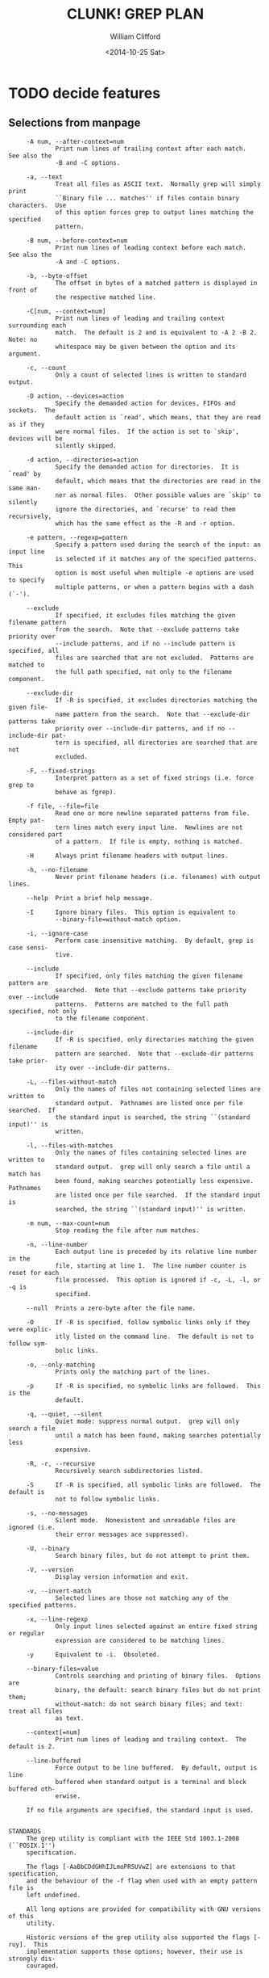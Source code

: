 #+TITLE: CLUNK! GREP PLAN
#+DATE: <2014-10-25 Sat>
#+AUTHOR: William Clifford
#+EMAIL: wobh@yahoo.com

* TODO decide features

** Selections from manpage
#+BEGIN_EXAMPLE
     -A num, --after-context=num
             Print num lines of trailing context after each match.  See also the
             -B and -C options.

     -a, --text
             Treat all files as ASCII text.  Normally grep will simply print
             ``Binary file ... matches'' if files contain binary characters.  Use
             of this option forces grep to output lines matching the specified
             pattern.

     -B num, --before-context=num
             Print num lines of leading context before each match.  See also the
             -A and -C options.

     -b, --byte-offset
             The offset in bytes of a matched pattern is displayed in front of
             the respective matched line.

     -C[num, --context=num]
             Print num lines of leading and trailing context surrounding each
             match.  The default is 2 and is equivalent to -A 2 -B 2.  Note: no
             whitespace may be given between the option and its argument.

     -c, --count
             Only a count of selected lines is written to standard output.
 
     -D action, --devices=action
             Specify the demanded action for devices, FIFOs and sockets.  The
             default action is `read', which means, that they are read as if they
             were normal files.  If the action is set to `skip', devices will be
             silently skipped.

     -d action, --directories=action
             Specify the demanded action for directories.  It is `read' by
             default, which means that the directories are read in the same man-
             ner as normal files.  Other possible values are `skip' to silently
             ignore the directories, and `recurse' to read them recursively,
             which has the same effect as the -R and -r option.

     -e pattern, --regexp=pattern
             Specify a pattern used during the search of the input: an input line
             is selected if it matches any of the specified patterns.  This
             option is most useful when multiple -e options are used to specify
             multiple patterns, or when a pattern begins with a dash (`-').

     --exclude
             If specified, it excludes files matching the given filename pattern
             from the search.  Note that --exclude patterns take priority over
             --include patterns, and if no --include pattern is specified, all
             files are searched that are not excluded.  Patterns are matched to
             the full path specified, not only to the filename component.

     --exclude-dir
             If -R is specified, it excludes directories matching the given file-
             name pattern from the search.  Note that --exclude-dir patterns take
             priority over --include-dir patterns, and if no --include-dir pat-
             tern is specified, all directories are searched that are not
             excluded.

     -F, --fixed-strings
             Interpret pattern as a set of fixed strings (i.e. force grep to
             behave as fgrep).

     -f file, --file=file
             Read one or more newline separated patterns from file.  Empty pat-
             tern lines match every input line.  Newlines are not considered part
             of a pattern.  If file is empty, nothing is matched.

     -H      Always print filename headers with output lines.

     -h, --no-filename
             Never print filename headers (i.e. filenames) with output lines.

     --help  Print a brief help message.

     -I      Ignore binary files.  This option is equivalent to
             --binary-file=without-match option.

     -i, --ignore-case
             Perform case insensitive matching.  By default, grep is case sensi-
             tive.

     --include
             If specified, only files matching the given filename pattern are
             searched.  Note that --exclude patterns take priority over --include
             patterns.  Patterns are matched to the full path specified, not only
             to the filename component.

     --include-dir
             If -R is specified, only directories matching the given filename
             pattern are searched.  Note that --exclude-dir patterns take prior-
             ity over --include-dir patterns.

     -L, --files-without-match
             Only the names of files not containing selected lines are written to
             standard output.  Pathnames are listed once per file searched.  If
             the standard input is searched, the string ``(standard input)'' is
             written.

     -l, --files-with-matches
             Only the names of files containing selected lines are written to
             standard output.  grep will only search a file until a match has
             been found, making searches potentially less expensive.  Pathnames
             are listed once per file searched.  If the standard input is
             searched, the string ``(standard input)'' is written.

     -m num, --max-count=num
             Stop reading the file after num matches.

     -n, --line-number
             Each output line is preceded by its relative line number in the
             file, starting at line 1.  The line number counter is reset for each
             file processed.  This option is ignored if -c, -L, -l, or -q is
             specified.

     --null  Prints a zero-byte after the file name.

     -O      If -R is specified, follow symbolic links only if they were explic-
             itly listed on the command line.  The default is not to follow sym-
             bolic links.

     -o, --only-matching
             Prints only the matching part of the lines.

     -p      If -R is specified, no symbolic links are followed.  This is the
             default.

     -q, --quiet, --silent
             Quiet mode: suppress normal output.  grep will only search a file
             until a match has been found, making searches potentially less
             expensive.

     -R, -r, --recursive
             Recursively search subdirectories listed.

     -S      If -R is specified, all symbolic links are followed.  The default is
             not to follow symbolic links.

     -s, --no-messages
             Silent mode.  Nonexistent and unreadable files are ignored (i.e.
             their error messages are suppressed).

     -U, --binary
             Search binary files, but do not attempt to print them.

     -V, --version
             Display version information and exit.

     -v, --invert-match
             Selected lines are those not matching any of the specified patterns.

     -x, --line-regexp
             Only input lines selected against an entire fixed string or regular
             expression are considered to be matching lines.

     -y      Equivalent to -i.  Obsoleted.

     --binary-files=value
             Controls searching and printing of binary files.  Options are
             binary, the default: search binary files but do not print them;
             without-match: do not search binary files; and text: treat all files
             as text.

     --context[=num]
             Print num lines of leading and trailing context.  The default is 2.

     --line-buffered
             Force output to be line buffered.  By default, output is line
             buffered when standard output is a terminal and block buffered oth-
             erwise.

     If no file arguments are specified, the standard input is used.


STANDARDS
     The grep utility is compliant with the IEEE Std 1003.1-2008 (``POSIX.1'')
     specification.

     The flags [-AaBbCDdGHhIJLmoPRSUVwZ] are extensions to that specification,
     and the behaviour of the -f flag when used with an empty pattern file is
     left undefined.

     All long options are provided for compatibility with GNU versions of this
     utility.

     Historic versions of the grep utility also supported the flags [-ruy].  This
     implementation supports those options; however, their use is strongly dis-
     couraged.

#+END_EXAMPLE
* features [2/4]
** DONE search file for pattern 					:MVP:
~cl-grep pattern file~

#+BEGIN_EXAMPLE
$ cl-grep grep README.org

CLUNK! Grep is a CL learning project implementing a primitive grep
(fgrep) program.
#+END_EXAMPLE

** DONE standard input
When no file argument is provided, read from standard input
** TODO set exit status
#+BEGIN_QUOTE
EXIT STATUS
     The grep utility exits with one of the following values:

     0     One or more lines were selected.
     1     No lines were selected.
     >1    An error occurred.
#+END_QUOTE

1. exit-status
2. catch errors
3. set exit status >2

** TODO print help
- ~cl-grep~
- ~cl-grep --help~

#+BEGIN_EXAMPLE
usage: fgrep [-abcDEFGHhIiJLlmnOoPqRSsUVvwxZ] [-A num] [-B num] [-C[num]]
[-e pattern] [-f file] [--binary-files=value] [--color=when]
[--context[=num]] [--directories=action] [--label] [--line-buffered]
[--null] [pattern] [file ...]
#+END_EXAMPLE

* TODO Tests
  :PROPERTIES:
  :header-args: :tangle-mode (identity #o700) :noweb yes :padline no :mkdirp yes
  :END:

** TODO Fixtures [0/0]
*** TODO names
#+HEADER :tangle (tangle-done "foo.txt" "../lib/fixtures")
#+BEGIN_SRC text
  foo
  bar
  baz
  qux
#+END_SRC
